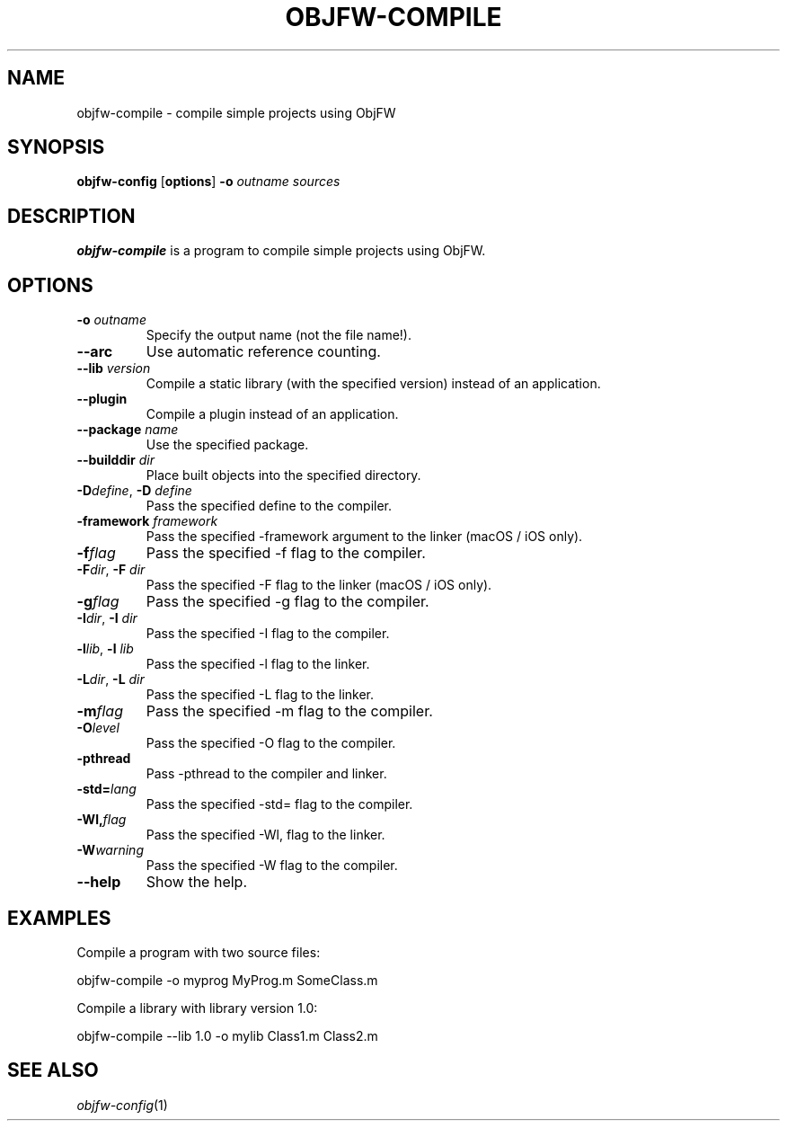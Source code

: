 .\"
.\" Copyright (c) 2008-2024 Jonathan Schleifer <js@nil.im>
.\"
.\" All rights reserved.
.\"
.\" This program is free software: you can redistribute it and/or modify it
.\" under the terms of the GNU Lesser General Public License version 3.0 only,
.\" as published by the Free Software Foundation.
.\"
.\" This program is distributed in the hope that it will be useful, but WITHOUT
.\" ANY WARRANTY; without even the implied warranty of MERCHANTABILITY or
.\" FITNESS FOR A PARTICULAR PURPOSE. See the GNU Lesser General Public License
.\" version 3.0 for more details.
.\"
.\" You should have received a copy of the GNU Lesser General Public License
.\" version 3.0 along with this program. If not, see
.\" <https://www.gnu.org/licenses/>.
.\"
.TH OBJFW-COMPILE 1
.SH NAME
objfw-compile - compile simple projects using ObjFW
.SH SYNOPSIS
.B objfw-config
[\fBoptions\fR]
\fB\-o\fR \fIoutname\fR
\fIsources\fR
.SH DESCRIPTION
.B objfw-compile
is a program to compile simple projects using ObjFW.
.SH OPTIONS
.TP
.BR \-o " " \fIoutname\fR
Specify the output name (not the file name!).
.TP
.BR \-\-arc
Use automatic reference counting.
.TP
.BR \-\-lib " " \fIversion\fR
Compile a static library (with the specified version) instead of an application.
.TP
.BR \-\-plugin
Compile a plugin instead of an application.
.TP
.BR \-\-package " " \fIname\fR
Use the specified package.
.TP
.BR \-\-builddir " " \fIdir\fR
Place built objects into the specified directory.
.TP
.BR \-D\fIdefine\fR ", " \-D " " \fIdefine\fR
Pass the specified define to the compiler.
.TP
.BR \-framework " " \fIframework\fR
Pass the specified -framework argument to the linker (macOS / iOS only).
.TP
.BR \-f\fIflag\fR
Pass the specified -f flag to the compiler.
.TP
.BR \-F\fIdir\fR ", " \-F " " \fIdir\fR
Pass the specified -F flag to the linker (macOS / iOS only).
.TP
.BR \-g\fIflag\fR
Pass the specified -g flag to the compiler.
.TP
.BR \-I\fIdir\fR ", " \-I " " \fIdir\fR
Pass the specified -I flag to the compiler.
.TP
.BR \-l\fIlib\fR ", " \-l " " \fIlib\fR
Pass the specified -l flag to the linker.
.TP
.BR \-L\fIdir\fR ", " \-L " " \fIdir\fR
Pass the specified -L flag to the linker.
.TP
.BR \-m\fIflag\fR
Pass the specified -m flag to the compiler.
.TP
.BR \-O\fIlevel\fR
Pass the specified -O flag to the compiler.
.TP
.BR \-pthread
Pass -pthread to the compiler and linker.
.TP
.BR \-std=\fIlang\fR
Pass the specified -std= flag to the compiler.
.TP
.BR \-Wl,\fIflag\fR
Pass the specified -Wl, flag to the linker.
.TP
.BR \-W\fIwarning\fR
Pass the specified -W flag to the compiler.
.TP
.BR \-\-help
Show the help.
.SH EXAMPLES
Compile a program with two source files:
.PP
	objfw-compile -o myprog MyProg.m SomeClass.m
.PP
Compile a library with library version 1.0:
.PP
	objfw-compile --lib 1.0 -o mylib Class1.m Class2.m
.SH SEE ALSO
\fIobjfw-config\fR(1)
